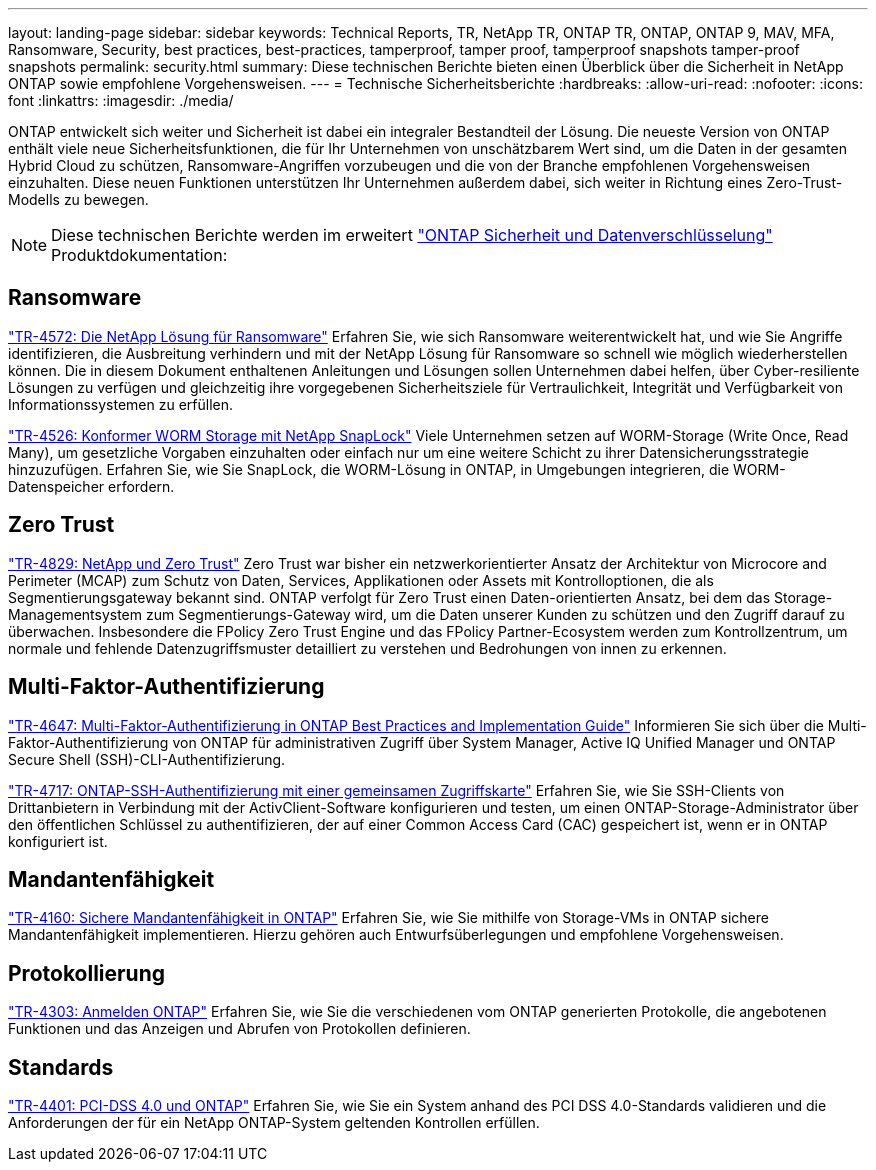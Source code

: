---
layout: landing-page 
sidebar: sidebar 
keywords: Technical Reports, TR, NetApp TR, ONTAP TR, ONTAP, ONTAP 9, MAV, MFA, Ransomware, Security, best practices, best-practices, tamperproof, tamper proof, tamperproof snapshots tamper-proof snapshots 
permalink: security.html 
summary: Diese technischen Berichte bieten einen Überblick über die Sicherheit in NetApp ONTAP sowie empfohlene Vorgehensweisen. 
---
= Technische Sicherheitsberichte
:hardbreaks:
:allow-uri-read: 
:nofooter: 
:icons: font
:linkattrs: 
:imagesdir: ./media/


[role="lead"]
ONTAP entwickelt sich weiter und Sicherheit ist dabei ein integraler Bestandteil der Lösung. Die neueste Version von ONTAP enthält viele neue Sicherheitsfunktionen, die für Ihr Unternehmen von unschätzbarem Wert sind, um die Daten in der gesamten Hybrid Cloud zu schützen, Ransomware-Angriffen vorzubeugen und die von der Branche empfohlenen Vorgehensweisen einzuhalten. Diese neuen Funktionen unterstützen Ihr Unternehmen außerdem dabei, sich weiter in Richtung eines Zero-Trust-Modells zu bewegen.

[NOTE]
====
Diese technischen Berichte werden im erweitert link:https://docs.netapp.com/us-en/ontap/security-encryption/index.html["ONTAP Sicherheit und Datenverschlüsselung"] Produktdokumentation:

====


== Ransomware

link:https://www.netapp.com/pdf.html?item=/media/7334-tr4572.pdf["TR-4572: Die NetApp Lösung für Ransomware"^]
Erfahren Sie, wie sich Ransomware weiterentwickelt hat, und wie Sie Angriffe identifizieren, die Ausbreitung verhindern und mit der NetApp Lösung für Ransomware so schnell wie möglich wiederherstellen können. Die in diesem Dokument enthaltenen Anleitungen und Lösungen sollen Unternehmen dabei helfen, über Cyber-resiliente Lösungen zu verfügen und gleichzeitig ihre vorgegebenen Sicherheitsziele für Vertraulichkeit, Integrität und Verfügbarkeit von Informationssystemen zu erfüllen.

link:https://www.netapp.com/pdf.html?item=/media/6158-tr4526.pdf["TR-4526: Konformer WORM Storage mit NetApp SnapLock"^]
Viele Unternehmen setzen auf WORM-Storage (Write Once, Read Many), um gesetzliche Vorgaben einzuhalten oder einfach nur um eine weitere Schicht zu ihrer Datensicherungsstrategie hinzuzufügen. Erfahren Sie, wie Sie SnapLock, die WORM-Lösung in ONTAP, in Umgebungen integrieren, die WORM-Datenspeicher erfordern.



== Zero Trust

link:https://www.netapp.com/pdf.html?item=/media/19756-tr-4829.pdf["TR-4829: NetApp und Zero Trust"^]
Zero Trust war bisher ein netzwerkorientierter Ansatz der Architektur von Microcore and Perimeter (MCAP) zum Schutz von Daten, Services, Applikationen oder Assets mit Kontrolloptionen, die als Segmentierungsgateway bekannt sind. ONTAP verfolgt für Zero Trust einen Daten-orientierten Ansatz, bei dem das Storage-Managementsystem zum Segmentierungs-Gateway wird, um die Daten unserer Kunden zu schützen und den Zugriff darauf zu überwachen. Insbesondere die FPolicy Zero Trust Engine und das FPolicy Partner-Ecosystem werden zum Kontrollzentrum, um normale und fehlende Datenzugriffsmuster detailliert zu verstehen und Bedrohungen von innen zu erkennen.



== Multi-Faktor-Authentifizierung

link:https://www.netapp.com/pdf.html?item=/media/17055-tr4647.pdf["TR-4647: Multi-Faktor-Authentifizierung in ONTAP Best Practices and Implementation Guide"^]
Informieren Sie sich über die Multi-Faktor-Authentifizierung von ONTAP für administrativen Zugriff über System Manager, Active IQ Unified Manager und ONTAP Secure Shell (SSH)-CLI-Authentifizierung.

link:https://www.netapp.com/pdf.html?item=/media/17036-tr4717.pdf["TR-4717: ONTAP-SSH-Authentifizierung mit einer gemeinsamen Zugriffskarte"^]
Erfahren Sie, wie Sie SSH-Clients von Drittanbietern in Verbindung mit der ActivClient-Software konfigurieren und testen, um einen ONTAP-Storage-Administrator über den öffentlichen Schlüssel zu authentifizieren, der auf einer Common Access Card (CAC) gespeichert ist, wenn er in ONTAP konfiguriert ist.



== Mandantenfähigkeit

link:https://www.netapp.com/pdf.html?item=/media/16886-tr-4160.pdf["TR-4160: Sichere Mandantenfähigkeit in ONTAP"^]
Erfahren Sie, wie Sie mithilfe von Storage-VMs in ONTAP sichere Mandantenfähigkeit implementieren. Hierzu gehören auch Entwurfsüberlegungen und empfohlene Vorgehensweisen.



== Protokollierung

link:https://www.netapp.com/pdf.html?item=/media/16880-tr-4303.pdf["TR-4303: Anmelden ONTAP"^]
Erfahren Sie, wie Sie die verschiedenen vom ONTAP generierten Protokolle, die angebotenen Funktionen und das Anzeigen und Abrufen von Protokollen definieren.



== Standards

link:https://www.netapp.com/pdf.html?item=/media/17180-tr4401.pdf["TR-4401: PCI-DSS 4.0 und ONTAP"^]
Erfahren Sie, wie Sie ein System anhand des PCI DSS 4.0-Standards validieren und die Anforderungen der für ein NetApp ONTAP-System geltenden Kontrollen erfüllen.
